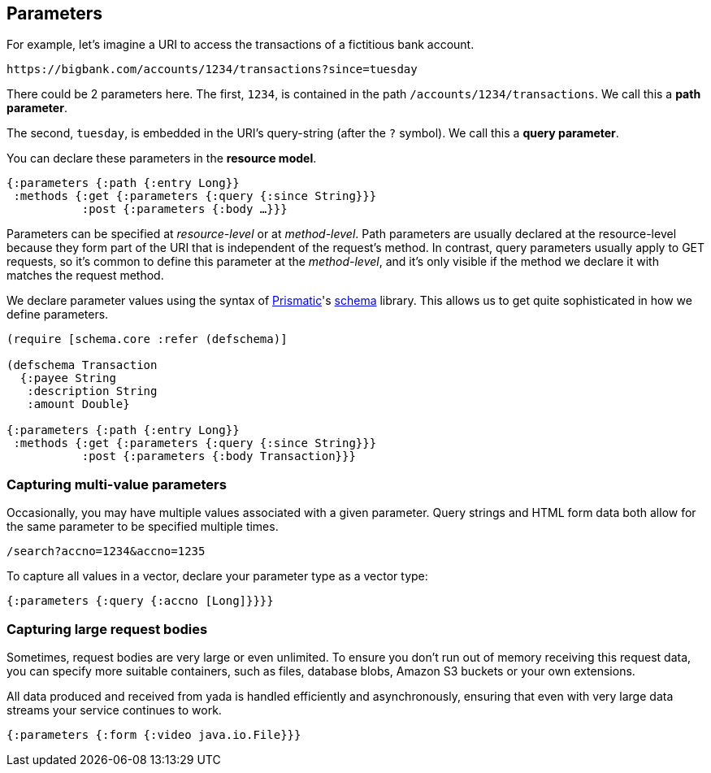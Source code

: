 [[parameters]]
== Parameters

For example, let's imagine a URI to access the transactions of a
fictitious bank account.

[source,nohighlight]
----
https://bigbank.com/accounts/1234/transactions?since=tuesday
----

There could be 2 parameters here. The first, `1234`, is contained in the
path `/accounts/1234/transactions`. We call this a **path parameter**.

The second, `tuesday`, is embedded in the URI's query-string (after the
`?` symbol). We call this a **query parameter**.

You can declare these parameters in the **resource model**.

[source,clojure]
----
{:parameters {:path {:entry Long}}
 :methods {:get {:parameters {:query {:since String}}}
           :post {:parameters {:body …}}}
----

Parameters can be specified at _resource-level_ or at __method-level__.
Path parameters are usually declared at the resource-level because they
form part of the URI that is independent of the request's method. In
contrast, query parameters usually apply to GET requests, so it's common
to define this parameter at the __method-level__, and it's only visible
if the method we declare it with matches the request method.

We declare parameter values using the syntax of
https://prismatic.com[Prismatic]'s
https://github.com/prismatic/schema[schema] library. This allows us to
get quite sophisticated in how we define parameters.

[source,clojure]
----
(require [schema.core :refer (defschema)]

(defschema Transaction
  {:payee String
   :description String
   :amount Double}

{:parameters {:path {:entry Long}}
 :methods {:get {:parameters {:query {:since String}}}
           :post {:parameters {:body Transaction}}}
----

[[capturing-multi-value-parameters]]
=== Capturing multi-value parameters

Occasionally, you may have multiple values associated with a given
parameter. Query strings and HTML form data both allow for the same
parameter to be specified multiple times.

....
/search?accno=1234&accno=1235
....

To capture all values in a vector, declare your parameter type as a
vector type:

[source,clojure]
----
{:parameters {:query {:accno [Long]}}}}
----

[[capturing-large-request-bodies]]
=== Capturing large request bodies

Sometimes, request bodies are very large or even unlimited. To ensure
you don't run out of memory receiving this request data, you can specify
more suitable containers, such as files, database blobs, Amazon S3
buckets or your own extensions.

All data produced and received from yada is handled efficiently and
asynchronously, ensuring that even with very large data streams your
service continues to work.

[source,clojure]
----
{:parameters {:form {:video java.io.File}}}
----
